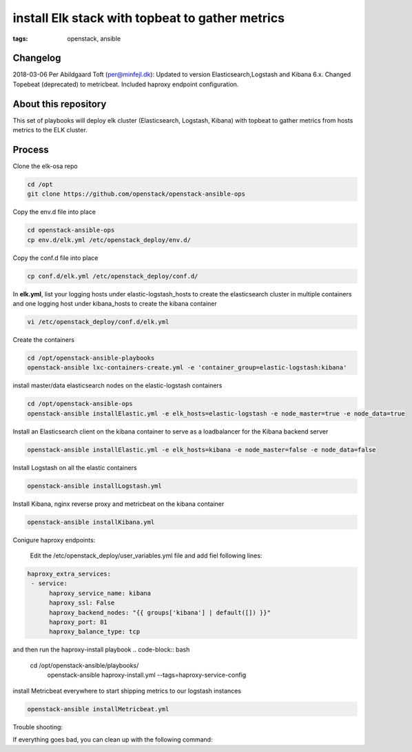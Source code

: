 install Elk stack with topbeat to gather metrics
#################################################
:tags: openstack, ansible


Changelog
---------
2018-03-06 Per Abildgaard Toft (per@minfejl.dk): Updated to version Elasticsearch,Logstash and Kibana 6.x. Changed Topebeat (deprecated) to metricbeat. Included haproxy endpoint configuration.


About this repository
---------------------

This set of playbooks will deploy elk cluster (Elasticsearch, Logstash, Kibana) with topbeat to gather metrics from hosts metrics to the ELK cluster.

Process
-------

Clone the elk-osa repo

.. code-block:: bash

    cd /opt
    git clone https://github.com/openstack/openstack-ansible-ops

Copy the env.d file into place

.. code-block:: bash

    cd openstack-ansible-ops
    cp env.d/elk.yml /etc/openstack_deploy/env.d/

Copy the conf.d file into place

.. code-block:: bash

    cp conf.d/elk.yml /etc/openstack_deploy/conf.d/

In **elk.yml**, list your logging hosts under elastic-logstash_hosts to create the elasticsearch cluster in multiple containers and one logging host under kibana_hosts to create the kibana container

.. code-block:: bash

    vi /etc/openstack_deploy/conf.d/elk.yml

Create the containers

.. code-block:: bash

   cd /opt/openstack-ansible-playbooks
   openstack-ansible lxc-containers-create.yml -e 'container_group=elastic-logstash:kibana'

install master/data elasticsearch nodes on the elastic-logstash containers

.. code-block:: bash

    cd /opt/openstack-ansible-ops
    openstack-ansible installElastic.yml -e elk_hosts=elastic-logstash -e node_master=true -e node_data=true

Install an Elasticsearch client on the kibana container to serve as a loadbalancer for the Kibana backend server

.. code-block:: bash

    openstack-ansible installElastic.yml -e elk_hosts=kibana -e node_master=false -e node_data=false

Install Logstash on all the elastic containers

.. code-block:: bash

    openstack-ansible installLogstash.yml

Install Kibana, nginx reverse proxy and metricbeat on the kibana container

.. code-block:: bash

    openstack-ansible installKibana.yml

Conigure haproxy endpoints:

    Edit the /etc/openstack_deploy/user_variables.yml file and add fiel following lines:
.. code-block:: bash

  haproxy_extra_services:
   - service:
        haproxy_service_name: kibana
        haproxy_ssl: False
        haproxy_backend_nodes: "{{ groups['kibana'] | default([]) }}"
        haproxy_port: 81
        haproxy_balance_type: tcp

and then run the haproxy-install playbook
.. code-block:: bash
    cd /opt/openstack-ansible/playbooks/
     openstack-ansible haproxy-install.yml --tags=haproxy-service-config


install Metricbeat everywhere to start shipping metrics to our logstash instances

.. code-block:: bash

    openstack-ansible installMetricbeat.yml 

Trouble shooting:

If everything goes bad, you can clean up with the following command:

.. code-block:: bash
     openstack-ansible lxc-containers-destroy.yml --limit=elastic-logstash_all
